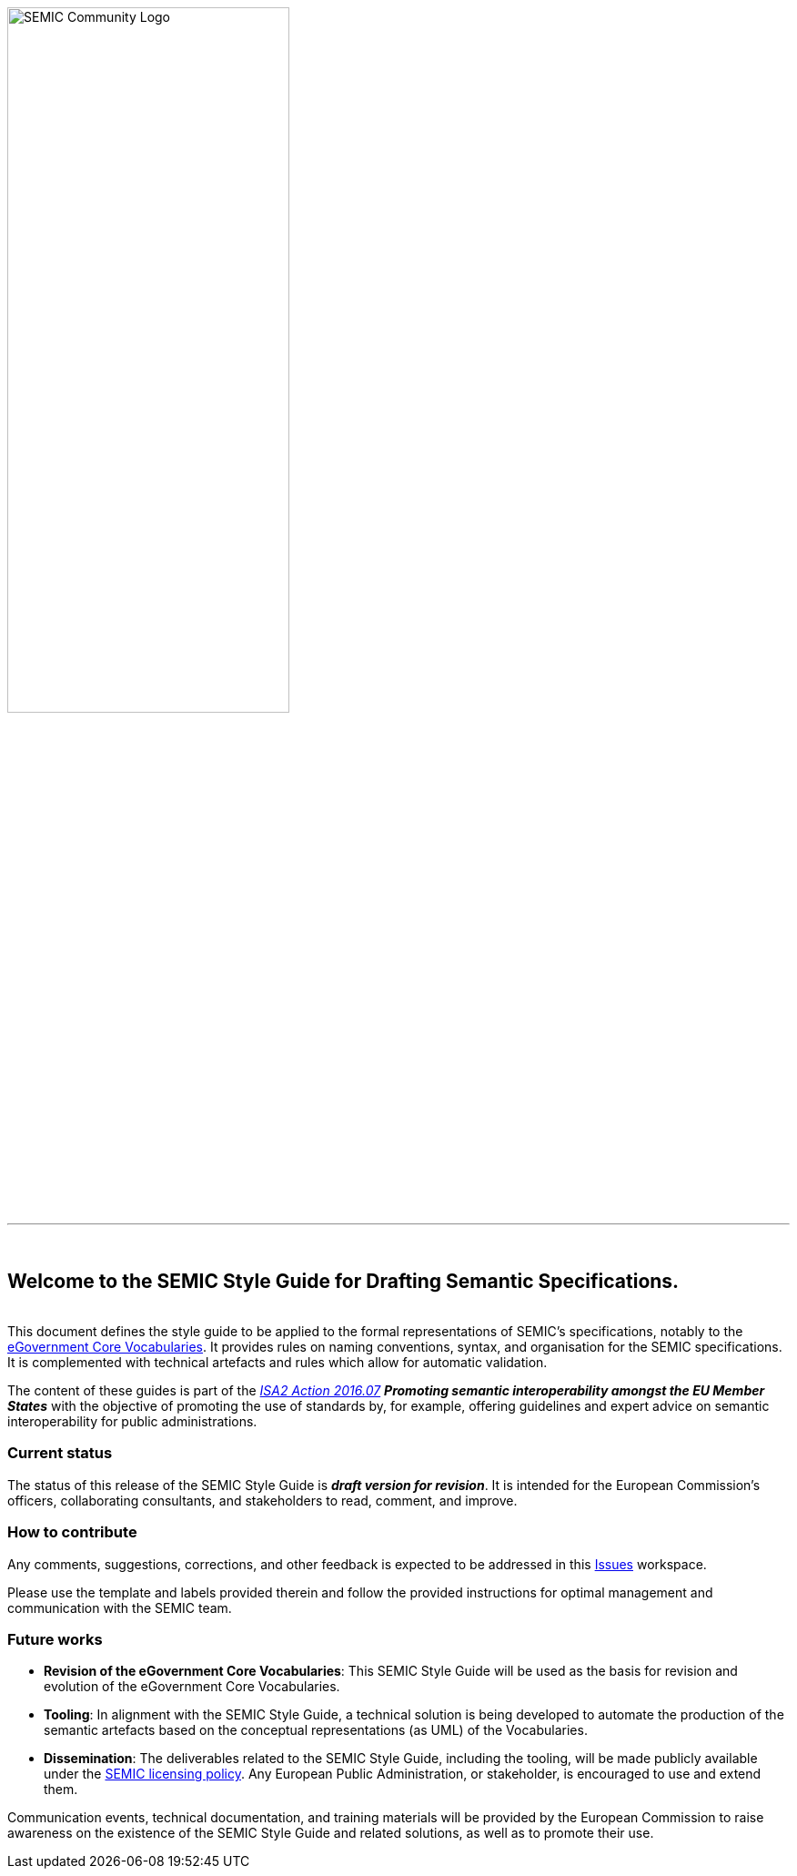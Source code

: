 ifndef::backend-pdf[]
{nbsp}

[#SEMIC_Community_Logo]
image::SEMIC_Community_Logo.jpg[SEMIC Community Logo, 60%, 60%, align="center"]

{nbsp}

''''
{nbsp}

==  Welcome to the SEMIC Style Guide for Drafting Semantic Specifications.
endif::[]

ifdef::backend-pdf[== Introduction]

{nbsp} +
This document defines the style guide to be applied to the formal representations of SEMIC’s specifications, notably to the https://joinup.ec.europa.eu/solution/e-government-core-vocabularies/about[eGovernment Core Vocabularies]. It provides rules on naming conventions, syntax, and organisation for the SEMIC specifications. It is complemented with technical artefacts and rules which allow for automatic validation.

The content of these guides is part of the https://ec.europa.eu/isa2/dashboard/node/1691[_ISA2 Action 2016.07_] _**Promoting semantic interoperability amongst the EU Member States**_  with the objective of promoting the use of standards by, for example, offering guidelines and expert advice on semantic interoperability for public administrations.

=== Current status

The status of this release of the SEMIC Style Guide is _**draft version for revision**_. It is intended for the European Commission's officers, collaborating consultants, and stakeholders to read, comment, and improve.

=== How to contribute

Any comments, suggestions, corrections, and other feedback is expected to be addressed in this https://github.com/ecobosco/SEMICguidelines/issues[Issues] workspace.

Please use the template and labels provided therein and follow the provided instructions for optimal management and communication with the SEMIC team. 

=== Future works

* **Revision of the eGovernment Core Vocabularies**: This SEMIC Style Guide will be used as the basis for revision and evolution of the eGovernment Core Vocabularies.

* **Tooling**: In alignment with the SEMIC Style Guide, a technical solution is being developed to automate the production of the semantic artefacts based on the conceptual representations (as UML) of the Vocabularies. 

* **Dissemination**: The deliverables related to the SEMIC Style Guide, including the tooling, will be made publicly available under the https://joinup.ec.europa.eu/collection/semantic-interoperability-community-semic/document/joinup-semantic-asset-licensing-framework[SEMIC licensing policy]. Any European Public Administration, or stakeholder, is encouraged to use and extend them.

Communication events, technical documentation, and training materials will be provided by the European Commission to raise awareness on the existence of the SEMIC Style Guide and related solutions, as well as to promote their use.